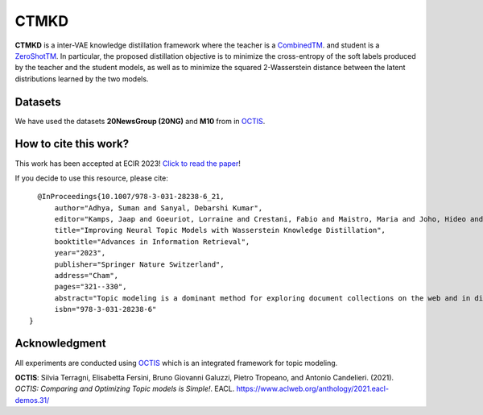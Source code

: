 =======
CTMKD
=======
**CTMKD** is a inter-VAE knowledge distillation framework where the teacher is a `CombinedTM`_. and student is a `ZeroShotTM`_. In particular, the proposed distillation objective is to minimize the cross-entropy of the soft labels produced by the teacher and the student models, as well as to minimize the squared 2-Wasserstein distance between the latent distributions learned by the two models.

.. _CombinedTM: https://aclanthology.org/2021.acl-short.96/
.. _ZeroShotTM: https://aclanthology.org/2021.eacl-main.143/

.. image:: https://github.com/AdhyaSuman/CTMKD/blob/master/misc/KD_Arch_updated_v1.png
   :align: center
   :width: 600px
   
Datasets
--------
We have used the datasets **20NewsGroup (20NG)** and **M10** from in OCTIS_.


How to cite this work?
---------------------
This work has been accepted at ECIR 2023! `Click to read the paper`_!

If you decide to use this resource, please cite:

.. _`Click to read the paper`: https://link.springer.com/chapter/10.1007/978-3-031-28238-6_21

::

    @InProceedings{10.1007/978-3-031-28238-6_21, 
        author="Adhya, Suman and Sanyal, Debarshi Kumar",
        editor="Kamps, Jaap and Goeuriot, Lorraine and Crestani, Fabio and Maistro, Maria and Joho, Hideo and Davis, Brian and Gurrin, Cathal and Kruschwitz, Udo and Caputo, Annalina",
        title="Improving Neural Topic Models with Wasserstein Knowledge Distillation",
        booktitle="Advances in Information Retrieval",
        year="2023",
        publisher="Springer Nature Switzerland",
        address="Cham",
        pages="321--330",
        abstract="Topic modeling is a dominant method for exploring document collections on the web and in digital libraries. Recent approaches to topic modeling use pretrained contextualized language models and variational autoencoders. However, large neural topic models have a considerable memory footprint. In this paper, we propose a knowledge distillation framework to compress a contextualized topic model without loss in topic quality. In particular, the proposed distillation objective is to minimize the cross-entropy of the soft labels produced by the teacher and the student models, as well as to minimize the squared 2-Wasserstein distance between the latent distributions learned by the two models. Experiments on two publicly available datasets show that the student trained with knowledge distillation achieves topic coherence much higher than that of the original student model, and even surpasses the teacher while containing far fewer parameters than the teacher. The distilled model also outperforms several other competitive topic models on topic coherence.",
        isbn="978-3-031-28238-6"
  }
  

Acknowledgment
--------------
All experiments are conducted using OCTIS_ which is an integrated framework for topic modeling.

**OCTIS**: Silvia Terragni, Elisabetta Fersini, Bruno Giovanni Galuzzi, Pietro Tropeano, and Antonio Candelieri. (2021). `OCTIS: Comparing and Optimizing Topic models is Simple!`. EACL. https://www.aclweb.org/anthology/2021.eacl-demos.31/

.. _OCTIS: https://github.com/MIND-Lab/OCTIS
